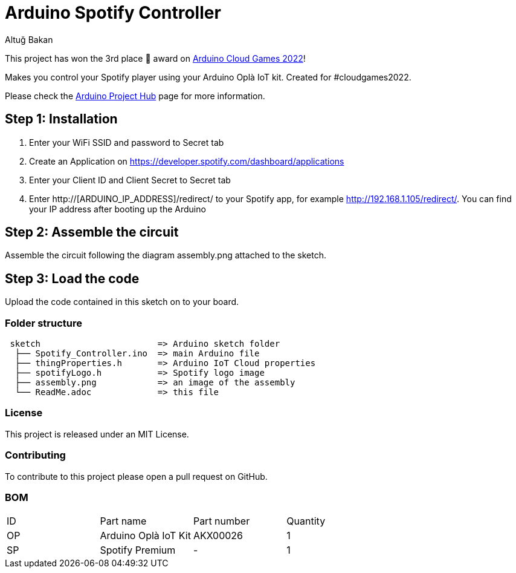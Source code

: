 :Author: Altuğ Bakan
:Date: 19/02/2022
:Revision: version 1
:License: MIT

= Arduino Spotify Controller

This project has won the 3rd place 🥉 award on https://blog.arduino.cc/2022/03/26/top-three-arduino-cloud-games-projects-revealed/[Arduino Cloud Games 2022]!

Makes you control your Spotify player using your Arduino Oplà IoT kit. Created for #cloudgames2022.

Please check the https://create.arduino.cc/projecthub/Altug/opla-spotify-controller-6e7bc4[Arduino Project Hub] page for more information.

== Step 1: Installation
1. Enter your WiFi SSID and password to Secret tab
2. Create an Application on https://developer.spotify.com/dashboard/applications
3. Enter your Client ID and Client Secret to Secret tab
4. Enter http://[ARDUINO_IP_ADDRESS]/redirect/ to your Spotify app, for example http://192.168.1.105/redirect/. You can find your IP address after booting up the Arduino

== Step 2: Assemble the circuit

Assemble the circuit following the diagram assembly.png attached to the sketch.

== Step 3: Load the code

Upload the code contained in this sketch on to your board.

=== Folder structure

....
 sketch                       => Arduino sketch folder
  ├── Spotify_Controller.ino  => main Arduino file
  ├── thingProperties.h       => Arduino IoT Cloud properties
  ├── spotifyLogo.h           => Spotify logo image
  ├── assembly.png            => an image of the assembly
  └── ReadMe.adoc             => this file
....

=== License
This project is released under an {License} License.

=== Contributing
To contribute to this project please open a pull request on GitHub.

=== BOM
|===
| ID | Part name              | Part number | Quantity
| OP | Arduino Oplà IoT Kit   | AKX00026    | 1
| SP | Spotify Premium        | -           | 1
|===

